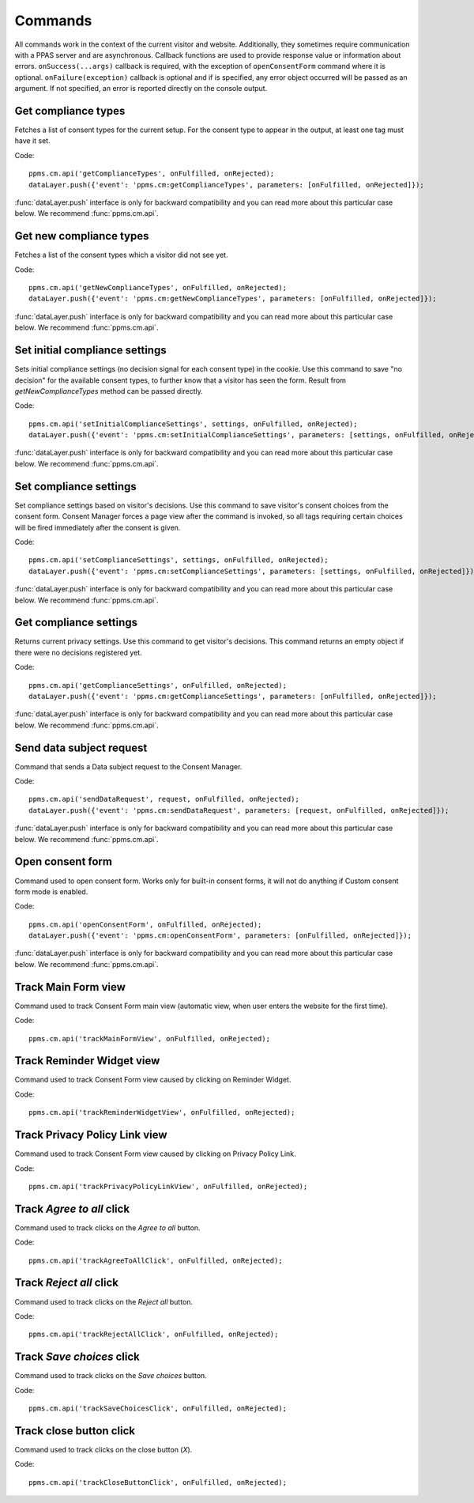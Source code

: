 Commands
--------
All commands work in the context of the current visitor and website. Additionally, they sometimes require communication with a PPAS server and are asynchronous. Callback functions are used to provide response value or information about errors. ``onSuccess(...args)`` callback is required, with the exception of ``openConsentForm`` command where it is optional. ``onFailure(exception)`` callback is optional and if is specified, any error object occurred will be passed as an argument. If not specified, an error is reported directly on the console output.

Get compliance types
````````````````````
Fetches a list of consent types for the current setup. For the consent type to appear in the output, at least one tag must have it set.

Code::

    ppms.cm.api('getComplianceTypes', onFulfilled, onRejected);
    dataLayer.push({'event': 'ppms.cm:getComplianceTypes', parameters: [onFulfilled, onRejected]});

:func:`dataLayer.push` interface is only for backward compatibility and you can read more about this particular case below. We recommend :func:`ppms.cm.api`.

.. function:: onFulfilled(types)

    **required** The fulfillment handler callback (called with result)

    :param Array<string> types: **Required** Array of consent types

        Example::

            ["remarketing", "analytics"]

.. function:: onRejected(error)

    The rejection handler callback (called with error code). If not specified, the exception will be thrown in the main stack trace.

    :param string|object error: **Required** Error code or exception

Get new compliance types
````````````````````````
Fetches a list of the consent types which a visitor did not see yet.

Code::

    ppms.cm.api('getNewComplianceTypes', onFulfilled, onRejected);
    dataLayer.push({'event': 'ppms.cm:getNewComplianceTypes', parameters: [onFulfilled, onRejected]});

:func:`dataLayer.push` interface is only for backward compatibility and you can read more about this particular case below. We recommend :func:`ppms.cm.api`.

.. function:: onFulfilled(types)

    **required** The fulfillment handler callback (called with result)

    :param Array<string> types: **Required** Array of consent types

        Example::

            ["remarketing", "analytics"]

.. function:: onRejected(error)

    The rejection handler callback (called with error code).

    :param string|object error: **Required** Error code or exception


Set initial compliance settings
```````````````````````````````
Sets initial compliance settings (no decision signal for each consent type) in the cookie.
Use this command to save "no decision" for the available consent types, to further know that a visitor has seen the form.
Result from `getNewComplianceTypes` method can be passed directly.

Code::

    ppms.cm.api('setInitialComplianceSettings', settings, onFulfilled, onRejected);
    dataLayer.push({'event': 'ppms.cm:setInitialComplianceSettings', parameters: [settings, onFulfilled, onRejected]});

:func:`dataLayer.push` interface is only for backward compatibility and you can read more about this particular case below. We recommend :func:`ppms.cm.api`.

.. object:: settings

    **required** The consent settings object

        Example::

            {consents: ['analytics']}

        or

        Example::

            ['analytics']

.. function:: onFulfilled()

     **required** The fulfillment handler callback

.. function:: onRejected(error)

    The rejection handler callback (called with error code). If not specified, the exception will be thrown in the main stack trace.

    :param string|object error: **Required** Error code or exception

Set compliance settings
```````````````````````
Set compliance settings based on visitor's decisions.
Use this command to save visitor's consent choices from the consent form.
Consent Manager forces a page view after the command is invoked, so all tags requiring certain choices will be fired immediately after the consent is given.

Code::

    ppms.cm.api('setComplianceSettings', settings, onFulfilled, onRejected);
    dataLayer.push({'event': 'ppms.cm:setComplianceSettings', parameters: [settings, onFulfilled, onRejected]});

:func:`dataLayer.push` interface is only for backward compatibility and you can read more about this particular case below. We recommend :func:`ppms.cm.api`.

.. object:: settings

    **required** The consent settings object

        Example::

            {consents: {analytics: {status: 1}}}

    Where ``consent.analytics`` is consent type and status indicate:

    * ``0`` - user has rejected the consent
    * ``1`` - user has approved the consent

.. function:: onFulfilled()

     **required** The fulfillment handler callback

.. function:: onRejected(error)

    The rejection handler callback (called with error code). If not specified, the exception will be thrown in the main stack trace.

    :param string|object error: **Required** Error code or exception

Get compliance settings
```````````````````````
Returns current privacy settings. Use this command to get visitor's decisions.
This command returns an empty object if there were no decisions registered yet.

Code::

    ppms.cm.api('getComplianceSettings', onFulfilled, onRejected);
    dataLayer.push({'event': 'ppms.cm:getComplianceSettings', parameters: [onFulfilled, onRejected]});

:func:`dataLayer.push` interface is only for backward compatibility and you can read more about this particular case below. We recommend :func:`ppms.cm.api`.

.. object:: settings

     **required** The consent settings object

        Example::

            {consents: {analytics: {status: -1, updatedAt: '2018-07-03T12:18:19.957Z'}}}

    Where ``consent.analytics`` is consent type and status indicate:

    * ``-1`` - user has not interacted, e.g. has closed a consent popup without any decision
    * ``0`` - user reject consent
    * ``1`` - user approve consent

.. function:: onFulfilled(settings)

    **required** The fulfillment handler callback (called with result)

.. function:: onRejected(error)

    The rejection handler callback (called with error code). If not specified, the exception will be thrown in the main stack trace.

    :param string|object error: **Required** Error code or exception

Send data subject request
`````````````````````````
Command that sends a Data subject request to the Consent Manager.

Code::

    ppms.cm.api('sendDataRequest', request, onFulfilled, onRejected);
    dataLayer.push({'event': 'ppms.cm:sendDataRequest', parameters: [request, onFulfilled, onRejected]});

:func:`dataLayer.push` interface is only for backward compatibility and you can read more about this particular case below. We recommend :func:`ppms.cm.api`.

.. object:: request

    **required** The subject data request.

        Example::

            {content: 'user input', email: 'example@example.org', type: 'delete_data'}

    Where ``type`` is request type, and can be one of:

    * ``change_data`` for data alteration request
    * ``view_data`` for view data request
    * ``delete_data`` for delete data request

.. function:: onFulfilled()

    **required** The fulfillment handler callback

.. function:: onRejected(error)

    The rejection handler callback (called with error code). If not specified, the exception will be thrown in the main stack trace.

    :param string|object error: **Required** Error code or exception

Open consent form
`````````````````
.. versionadded:: 12.0
Command used to open consent form. Works only for built-in consent forms, it will not do anything if Custom consent form mode is enabled.

Code::

    ppms.cm.api('openConsentForm', onFulfilled, onRejected);
    dataLayer.push({'event': 'ppms.cm:openConsentForm', parameters: [onFulfilled, onRejected]});

:func:`dataLayer.push` interface is only for backward compatibility and you can read more about this particular case below. We recommend :func:`ppms.cm.api`.

.. function:: onFulfilled(popupId, consentTypes, consents)

    The fulfillment handler callback

    :param string popupId: Id of the consent popup

        Example::

            "ppms_cm_consent_popup_30a851b6-6bf4-45f9-9a53-583401bb5d60"

    :param array<string> consentTypes: Array of consent types


        Example::

            ["analytics", "conversion_tracking", "remarketing"]

    :param array<string> consents: Array list of all given consents

        Example::

            ["analytics", "remarketing"]

.. function:: onRejected(error)

    The rejection handler callback (called with error code). If not specified, the exception will be thrown in the main stack trace.

    :param string|object error: **Required** Error code or exception

Track Main Form view
````````````````````
.. versionadded:: 15.3
Command used to track Consent Form main view (automatic view, when user enters the website for the first time).

Code::

    ppms.cm.api('trackMainFormView', onFulfilled, onRejected);

.. function:: onFulfilled()

    The fulfillment handler callback

.. function:: onRejected(error)

    The rejection handler callback (called with error code). If not specified, the exception will be thrown in the main stack trace.

    :param string|object error: **Required** Error code or exception

Track Reminder Widget view
``````````````````````````
.. versionadded:: 15.3
Command used to track Consent Form view caused by clicking on Reminder Widget.

Code::

    ppms.cm.api('trackReminderWidgetView', onFulfilled, onRejected);

.. function:: onFulfilled()

    The fulfillment handler callback

.. function:: onRejected(error)

    The rejection handler callback (called with error code). If not specified, the exception will be thrown in the main stack trace.

    :param string|object error: **Required** Error code or exception

Track Privacy Policy Link view
``````````````````````````````
.. versionadded:: 15.3
Command used to track Consent Form view caused by clicking on Privacy Policy Link.

Code::

    ppms.cm.api('trackPrivacyPolicyLinkView', onFulfilled, onRejected);

.. function:: onFulfilled()

    The fulfillment handler callback

.. function:: onRejected(error)

    The rejection handler callback (called with error code). If not specified, the exception will be thrown in the main stack trace.

    :param string|object error: **Required** Error code or exception

Track `Agree to all` click
``````````````````````````
.. versionadded:: 15.3
Command used to track clicks on the `Agree to all` button.

Code::

    ppms.cm.api('trackAgreeToAllClick', onFulfilled, onRejected);

.. function:: onFulfilled()

    The fulfillment handler callback

.. function:: onRejected(error)

    The rejection handler callback (called with error code). If not specified, the exception will be thrown in the main stack trace.

    :param string|object error: **Required** Error code or exception

Track `Reject all` click
````````````````````````
.. versionadded:: 15.3
Command used to track clicks on the `Reject all` button.

Code::

    ppms.cm.api('trackRejectAllClick', onFulfilled, onRejected);

.. function:: onFulfilled()

    The fulfillment handler callback

.. function:: onRejected(error)

    The rejection handler callback (called with error code). If not specified, the exception will be thrown in the main stack trace.

    :param string|object error: **Required** Error code or exception

Track `Save choices` click
``````````````````````````
.. versionadded:: 15.3
Command used to track clicks on the `Save choices` button.

Code::

    ppms.cm.api('trackSaveChoicesClick', onFulfilled, onRejected);

.. function:: onFulfilled()

    The fulfillment handler callback

.. function:: onRejected(error)

    The rejection handler callback (called with error code). If not specified, the exception will be thrown in the main stack trace.

    :param string|object error: **Required** Error code or exception

Track close button click
````````````````````````
.. versionadded:: 15.3
Command used to track clicks on the close button (`X`).

Code::

    ppms.cm.api('trackCloseButtonClick', onFulfilled, onRejected);

.. function:: onFulfilled()

    The fulfillment handler callback

.. function:: onRejected(error)

    The rejection handler callback (called with error code). If not specified, the exception will be thrown in the main stack trace.

    :param string|object error: **Required** Error code or exception
